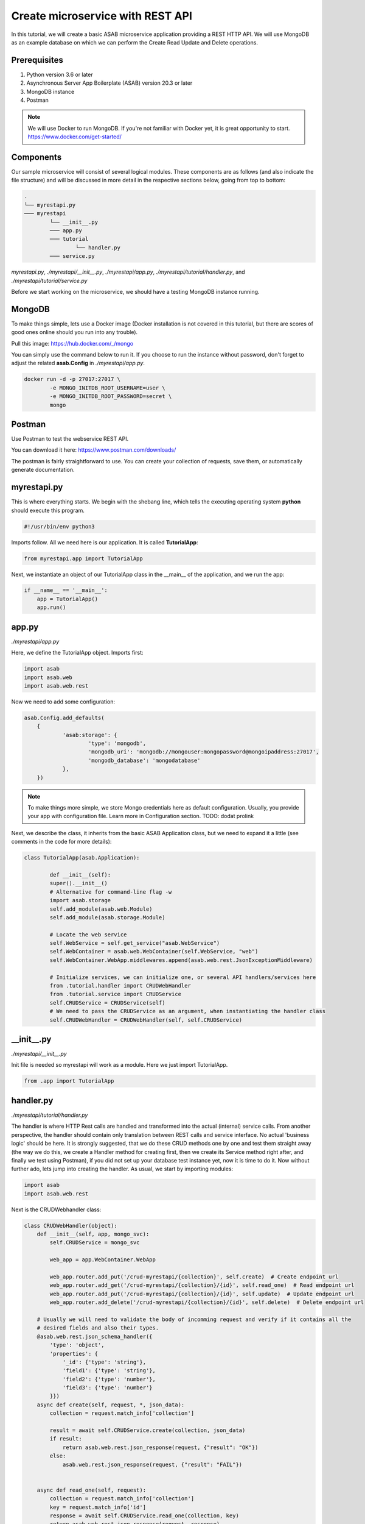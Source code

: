 Create microservice with REST API
=================================

In this tutorial, we will create a basic ASAB microservice application providing a REST HTTP API. We will use MongoDB as an example database on which we can perform the Create 
Read Update and Delete operations.

Prerequisites
-------------

1. Python version 3.6 or later
2. Asynchronous Server App Boilerplate (ASAB) version 20.3 or later
3. MongoDB instance
4. Postman

.. note::
	We will use Docker to run MongoDB. If you're not familiar with Docker yet, it is great opportunity to start. https://www.docker.com/get-started/

Components
----------

Our sample microservice will consist of several logical modules. 
These components are as follows (and also indicate the file structure) and will be discussed in more detail in the respective sections below, going from top to bottom: 

.. code::

	.
	└── myrestapi.py
	─── myrestapi
		└── __init__.py
		─── app.py
		─── tutorial
			└── handler.py
		─── service.py


`myrestapi.py`, `./myrestapi/__init__.py`, `./myrestapi/app.py`, `./myrestapi/tutorial/handler.py`, and `./myrestapi/tutorial/service.py`  

Before we start working on the microservice, we should have a testing MongoDB instance running.

MongoDB
-------

To make things simple, lets use a Docker image (Docker installation is not covered in this tutorial, but there are scores of good ones online 
should you run into any trouble). 

Pull this image:  
https://hub.docker.com/_/mongo

You can simply use the command below to run it. If you choose to run the instance without password, don't forget 
to adjust the related **asab.Config** in `./myrestapi/app.py`.

.. code:: bash

	docker run -d -p 27017:27017 \
		-e MONGO_INITDB_ROOT_USERNAME=user \
		-e MONGO_INITDB_ROOT_PASSWORD=secret \
		mongo


Postman
-------

Use Postman to test the webservice REST API. 

You can download it here:   
https://www.postman.com/downloads/

The postman is fairly straightforward to use. You can create your collection of requests, save them, or automatically generate documentation. 


myrestapi.py
------------

This is where everything starts. We begin with the shebang line, which tells the 
executing operating system **python** should execute this program.  

.. code:: python

	#!/usr/bin/env python3

Imports follow. All we need here is our application. It is called **TutorialApp**:

.. code:: python 

	from myrestapi.app import TutorialApp 

Next, we instantiate an object of our TutorialApp class in the __main__ of the application, and we run the app:  

.. code:: python 

    if __name__ == '__main__':
        app = TutorialApp()   
        app.run()



app.py
------

`./myrestapi/app.py`

Here, we define the TutorialApp object. Imports first:   

.. code:: python 

    import asab
    import asab.web
    import asab.web.rest


Now we need to add some configuration:

.. code:: python 
 
    asab.Config.add_defaults(
	{
		'asab:storage': {
			'type': 'mongodb',
			'mongodb_uri': 'mongodb://mongouser:mongopassword@mongoipaddress:27017',
			'mongodb_database': 'mongodatabase'
		},
	})

.. note::
	To make things more simple, we store Mongo credentials here as default configuration. 
	Usually, you provide your app with configuration file. Learn more in Configuration section.
	TODO: dodat prolink
    
Next, we describe the class, it inherits from the basic ASAB Application class, but we need to expand 
it a little (see comments in the code for more details):
    
.. code:: python 

    class TutorialApp(asab.Application):

	    def __init__(self):
            super().__init__()
            # Alternative for command-line flag -w
            import asab.storage
            self.add_module(asab.web.Module)
            self.add_module(asab.storage.Module)
    
            # Locate the web service
            self.WebService = self.get_service("asab.WebService")
            self.WebContainer = asab.web.WebContainer(self.WebService, "web")
            self.WebContainer.WebApp.middlewares.append(asab.web.rest.JsonExceptionMiddleware)
    
            # Initialize services, we can initialize one, or several API handlers/services here
            from .tutorial.handler import CRUDWebHandler
            from .tutorial.service import CRUDService
            self.CRUDService = CRUDService(self)
            # We need to pass the CRUDService as an argument, when instantiating the handler class
            self.CRUDWebHandler = CRUDWebHandler(self, self.CRUDService)


\_\_init\_\_.py
-------------

`./myrestapi/__init__.py`

Init file is needed so myrestapi will work as a module.
Here we just import TutorialApp.

.. code:: python 
  
    from .app import TutorialApp


handler.py
----------

`./myrestapi/tutorial/handler.py`

The handler is where HTTP Rest calls are handled and transformed into the actual (internal) service calls. From another 
perspective, the handler should contain only translation between REST calls and service interface. No actual 
'business logic' should be here.   
It is strongly suggested, 
that we do these CRUD methods one by one and test them straight away (the way we do this, we create a Handler method for 
creating first, then we create its Service method right after, and finally we test using Postman), if you did not set 
up your database test instance yet, now it is time to do it. Now without further ado, lets jump into creating the handler.  
As usual, we start by importing modules:   

.. code:: python 

    import asab
    import asab.web.rest
    
    
Next is the CRUDWebhandler class:

.. code:: python 

    class CRUDWebHandler(object):
        def __init__(self, app, mongo_svc):
            self.CRUDService = mongo_svc
    
            web_app = app.WebContainer.WebApp
    
            web_app.router.add_put('/crud-myrestapi/{collection}', self.create)  # Create endpoint url
            web_app.router.add_get('/crud-myrestapi/{collection}/{id}', self.read_one)  # Read endpoint url
            web_app.router.add_put('/crud-myrestapi/{collection}/{id}', self.update)  # Update endpoint url
            web_app.router.add_delete('/crud-myrestapi/{collection}/{id}', self.delete)  # Delete endpoint url
    
        # Usually we will need to validate the body of incomming request and verify if it contains all the
        # desired fields and also their types.
        @asab.web.rest.json_schema_handler({
            'type': 'object',
            'properties': {
                '_id': {'type': 'string'},
                'field1': {'type': 'string'},
                'field2': {'type': 'number'},
                'field3': {'type': 'number'}
            }})
        async def create(self, request, *, json_data):
            collection = request.match_info['collection']
    
            result = await self.CRUDService.create(collection, json_data)
            if result:
                return asab.web.rest.json_response(request, {"result": "OK"})
            else:
                asab.web.rest.json_response(request, {"result": "FAIL"})
    
    
        async def read_one(self, request):
            collection = request.match_info['collection']
            key = request.match_info['id']
            response = await self.CRUDService.read_one(collection, key)
            return asab.web.rest.json_response(request, response)
    
    
        @asab.web.rest.json_schema_handler({
            'type': 'object',
            'properties': {
                'field1': {'type': 'string'},
                'field2': {'type': 'number'},
                'field3': {'type': 'number'}
            }})
        async def update(self, request, *, json_data):
            collection = request.match_info['collection']
            key = request.match_info["id"]
    
            result = await self.CRUDService.update(collection, key, json_data)
            if result:
                return asab.web.rest.json_response(request, {"result": "OK"})
            else:
                asab.web.rest.json_response(request, {"result": "FAIL"})
    
        async def delete(self, request):
            collection = request.match_info['collection']
            key = request.match_info["id"]
            result = await self.CRUDService.delete(collection, key)
    
            if result:
                return asab.web.rest.json_response(request, {"result": "OK"})
            else:
                asab.web.rest.json_response(request, {"result": "FAIL"})

As we have noticed, the handler only handles the incomming requests and returns appropriate response.
All of the "logic", be it the specifics of the database connection, additional validations and other 
operations take place in the CRUDService.

service.py
----------

`./myrestapi/tutorial/service.py`

As mentioned above, this is where the inner workings of our microservice request processing actually is.   
Let's start as usual, by importing the desired modules:

.. code:: python 

    import asab
    import asab.storage.exceptions
    
    
    # We want to start logging here
    import logging

Initialize the logging:

.. code:: python 

    #

    L = logging.getLogger(__name__)

    #


Now we define the CRUDService class which inherits from the asab.Service class.

Using inheritance from the `asab.Service` allows us to register the service as 'crud.CRUDService',
which would in turn enable us to call it by this name from elsewhere within the application.


.. code:: python 

    class CRUDService(asab.Service):


        def __init__(self, app, service_name='crud.CRUDService'):
            super().__init__(app, service_name)
            self.MongoDBStorageService = app.get_service("asab.StorageService")
    
        # Below, we define class methods, that our handler will use to provide the desired functionality,
        # requested by our microservice users. These may not be limited to the methods tied to the handler's
        # CRUD functionality directly (e.g. the create, read, update and delete methods), but also any other
        # logical extensions of these, that are desirable. Bear in mind however, that we should always
        # strive for the "simplest code possible that works".
    
    
        async def create(self, collection, json_data):
            obj_id = json_data.pop("_id")
    
            cre = self.MongoDBStorageService.upsertor(collection, obj_id)
            for key, value in zip(json_data.keys(), json_data.values()):
                cre.set(key, value)
    
            try:
                await cre.execute()
                return "OK"
            except asab.storage.exceptions.DuplicateError as e:
                L.warning("Document you are trying to create already exists.")
                return None
    
    
        async def read_one(self, collection, key):
            response = await self.MongoDBStorageService.get_by(collection, "_id", key)
            return response
    
    
        async def update(self, collection, obj_id, document):
            original = await self.read_one(collection, obj_id)
            cre = self.MongoDBStorageService.upsertor(collection, original["_id"], original["_v"])
            for key, value in zip(document.keys(), document.values()):
                cre.set(key, value)
    
            try:
                await cre.execute()
                return "OK"
    
            except KeyError:
                return None
    
    
        async def delete(self, collection, key):
            try:
                await self.MongoDBStorageService.delete(collection, key)
                return True
            except KeyError:
                return False

There, all done! Now we need to see if all this comes together nicely and test it.

The application is implicitly running on 8080 port (see ASAB documentation).

We could try PUT method. 
Into url we set:

    127.0.0.1:8080/crud-myrestapi/movie
   
Into the request body we put: 

    {
    "_id": "1",
    "field1": "something new",
    "field2": 5555,
    "field3": 44424
    }

To test update and delete methods, we use PUT and DELETE correspodingly.
Into the url we just put after collection name id of requested object.
For example:
    
    127.0.0.1:8080/crud-myrestapi/movie/some_id 

